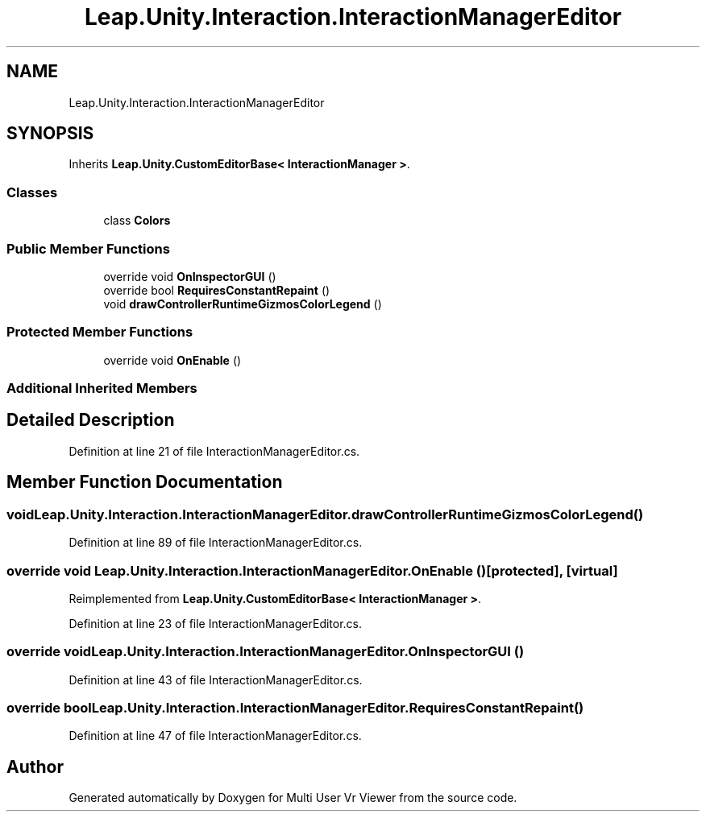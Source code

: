 .TH "Leap.Unity.Interaction.InteractionManagerEditor" 3 "Sat Jul 20 2019" "Version https://github.com/Saurabhbagh/Multi-User-VR-Viewer--10th-July/" "Multi User Vr Viewer" \" -*- nroff -*-
.ad l
.nh
.SH NAME
Leap.Unity.Interaction.InteractionManagerEditor
.SH SYNOPSIS
.br
.PP
.PP
Inherits \fBLeap\&.Unity\&.CustomEditorBase< InteractionManager >\fP\&.
.SS "Classes"

.in +1c
.ti -1c
.RI "class \fBColors\fP"
.br
.in -1c
.SS "Public Member Functions"

.in +1c
.ti -1c
.RI "override void \fBOnInspectorGUI\fP ()"
.br
.ti -1c
.RI "override bool \fBRequiresConstantRepaint\fP ()"
.br
.ti -1c
.RI "void \fBdrawControllerRuntimeGizmosColorLegend\fP ()"
.br
.in -1c
.SS "Protected Member Functions"

.in +1c
.ti -1c
.RI "override void \fBOnEnable\fP ()"
.br
.in -1c
.SS "Additional Inherited Members"
.SH "Detailed Description"
.PP 
Definition at line 21 of file InteractionManagerEditor\&.cs\&.
.SH "Member Function Documentation"
.PP 
.SS "void Leap\&.Unity\&.Interaction\&.InteractionManagerEditor\&.drawControllerRuntimeGizmosColorLegend ()"

.PP
Definition at line 89 of file InteractionManagerEditor\&.cs\&.
.SS "override void Leap\&.Unity\&.Interaction\&.InteractionManagerEditor\&.OnEnable ()\fC [protected]\fP, \fC [virtual]\fP"

.PP
Reimplemented from \fBLeap\&.Unity\&.CustomEditorBase< InteractionManager >\fP\&.
.PP
Definition at line 23 of file InteractionManagerEditor\&.cs\&.
.SS "override void Leap\&.Unity\&.Interaction\&.InteractionManagerEditor\&.OnInspectorGUI ()"

.PP
Definition at line 43 of file InteractionManagerEditor\&.cs\&.
.SS "override bool Leap\&.Unity\&.Interaction\&.InteractionManagerEditor\&.RequiresConstantRepaint ()"

.PP
Definition at line 47 of file InteractionManagerEditor\&.cs\&.

.SH "Author"
.PP 
Generated automatically by Doxygen for Multi User Vr Viewer from the source code\&.
